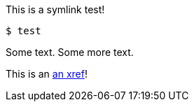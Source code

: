 This is a symlink test!

[source,terminal]
----
$ test
----

Some text. Some more text.

This is an xref:#REPLACE_ME_WITH_ID[an xref]!

